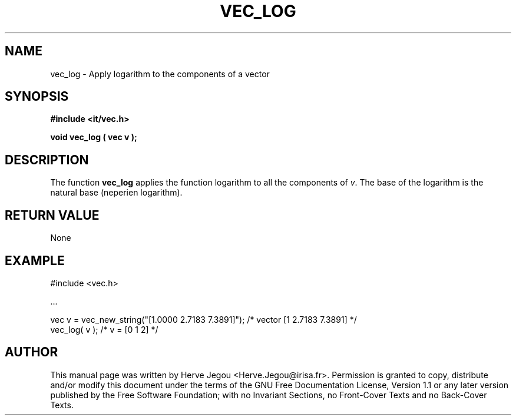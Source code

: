 .\" This manpage has been automatically generated by docbook2man 
.\" from a DocBook document.  This tool can be found at:
.\" <http://shell.ipoline.com/~elmert/comp/docbook2X/> 
.\" Please send any bug reports, improvements, comments, patches, 
.\" etc. to Steve Cheng <steve@ggi-project.org>.
.TH "VEC_LOG" "3" "01 August 2006" "" ""

.SH NAME
vec_log \- Apply logarithm to the components of a vector
.SH SYNOPSIS
.sp
\fB#include <it/vec.h>
.sp
void vec_log ( vec v
);
\fR
.SH "DESCRIPTION"
.PP
The function \fBvec_log\fR applies the function logarithm to all the components of \fIv\fR\&. The base of the logarithm is the natural base (neperien logarithm).   
.SH "RETURN VALUE"
.PP
None
.SH "EXAMPLE"

.nf

#include <vec.h>

\&...

vec v = vec_new_string("[1.0000 2.7183 7.3891]"); /* vector [1 2.7183 7.3891] */
vec_log( v );                                     /* v = [0 1 2]              */
.fi
.SH "AUTHOR"
.PP
This manual page was written by Herve Jegou <Herve.Jegou@irisa.fr>\&.
Permission is granted to copy, distribute and/or modify this
document under the terms of the GNU Free
Documentation License, Version 1.1 or any later version
published by the Free Software Foundation; with no Invariant
Sections, no Front-Cover Texts and no Back-Cover Texts.

